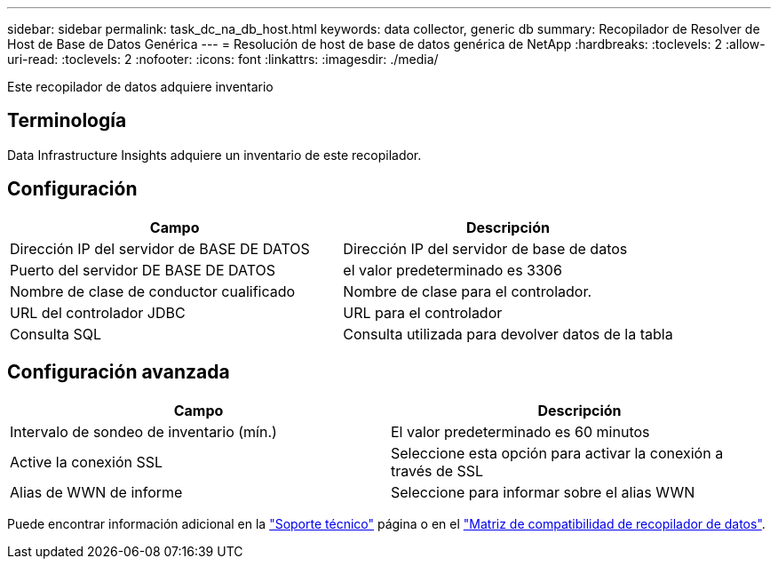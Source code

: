 ---
sidebar: sidebar 
permalink: task_dc_na_db_host.html 
keywords: data collector, generic db 
summary: Recopilador de Resolver de Host de Base de Datos Genérica 
---
= Resolución de host de base de datos genérica de NetApp
:hardbreaks:
:toclevels: 2
:allow-uri-read: 
:toclevels: 2
:nofooter: 
:icons: font
:linkattrs: 
:imagesdir: ./media/


[role="lead"]
Este recopilador de datos adquiere inventario



== Terminología

Data Infrastructure Insights adquiere un inventario de este recopilador.



== Configuración

[cols="2*"]
|===
| Campo | Descripción 


| Dirección IP del servidor de BASE DE DATOS | Dirección IP del servidor de base de datos 


| Puerto del servidor DE BASE DE DATOS | el valor predeterminado es 3306 


| Nombre de clase de conductor cualificado | Nombre de clase para el controlador. 


| URL del controlador JDBC | URL para el controlador 


| Consulta SQL | Consulta utilizada para devolver datos de la tabla 
|===


== Configuración avanzada

[cols="2*"]
|===
| Campo | Descripción 


| Intervalo de sondeo de inventario (mín.) | El valor predeterminado es 60 minutos 


| Active la conexión SSL | Seleccione esta opción para activar la conexión a través de SSL 


| Alias de WWN de informe | Seleccione para informar sobre el alias WWN 
|===
Puede encontrar información adicional en la link:concept_requesting_support.html["Soporte técnico"] página o en el link:reference_data_collector_support_matrix.html["Matriz de compatibilidad de recopilador de datos"].
